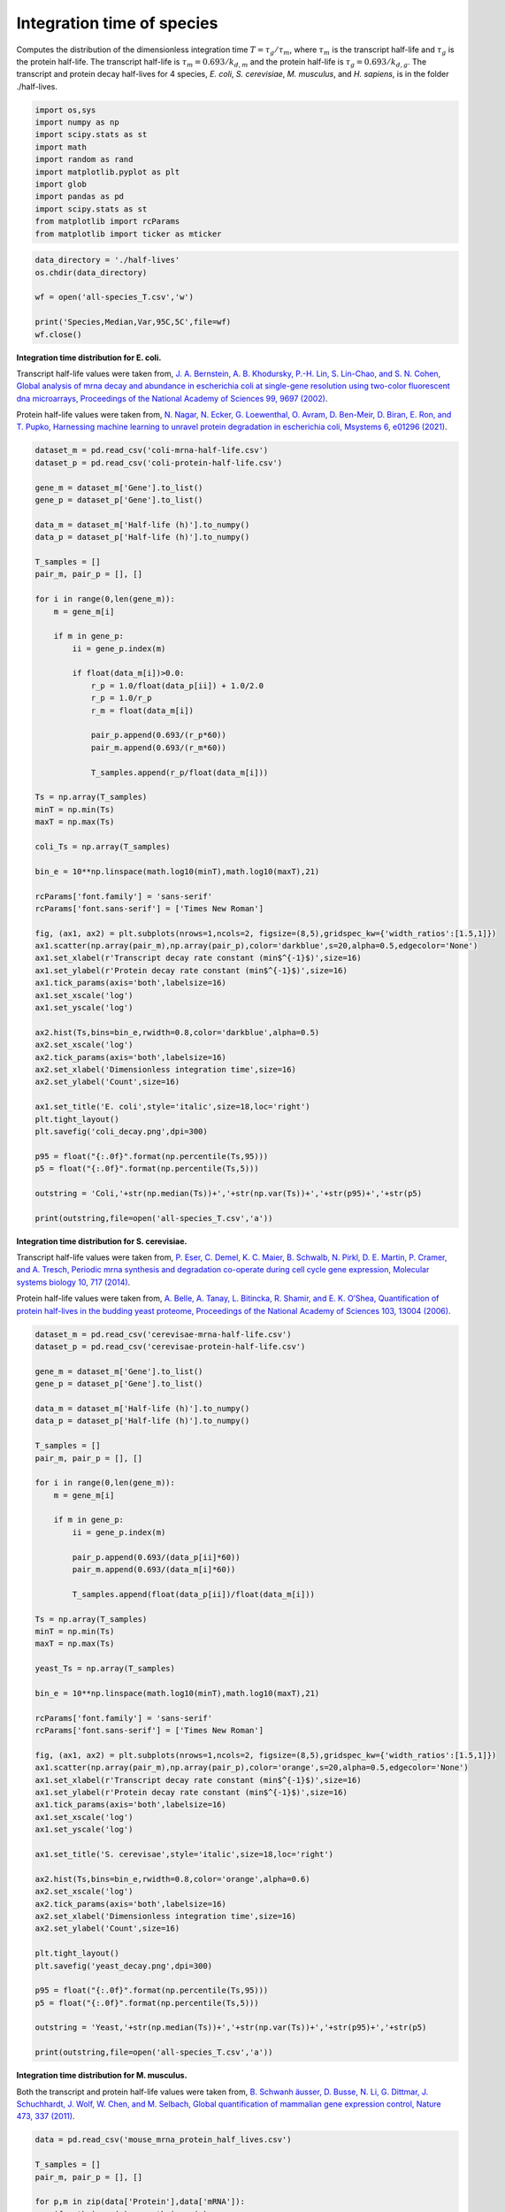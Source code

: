 Integration time of species
===========================

Computes the distribution of the dimensionless integration time
:math:`T=\tau_g/\tau_m`, where :math:`\tau_m` is the transcript
half-life and :math:`\tau_g` is the protein half-life. The transcript
half-life is :math:`\tau_m = 0.693/k_{d,m}` and the protein half-life is
:math:`\tau_g = 0.693/k_{d,g}`. The transcript and protein decay
half-lives for 4 species, *E. coli*, *S. cerevisiae*, *M. musculus*, and
*H. sapiens*, is in the folder ./half-lives.

.. code:: ipython3

    import os,sys
    import numpy as np
    import scipy.stats as st
    import math
    import random as rand
    import matplotlib.pyplot as plt
    import glob
    import pandas as pd
    import scipy.stats as st
    from matplotlib import rcParams
    from matplotlib import ticker as mticker

.. code:: ipython3

    data_directory = './half-lives'
    os.chdir(data_directory)

    wf = open('all-species_T.csv','w')

    print('Species,Median,Var,95C,5C',file=wf)
    wf.close()

**Integration time distribution for E. coli.**

Transcript half-life values were taken from, `J. A. Bernstein, A. B.
Khodursky, P.-H. Lin, S. Lin-Chao, and S. N. Cohen, Global analysis of
mrna decay and abundance in escherichia coli at single-gene resolution
using two-color fluorescent dna microarrays, Proceedings of the National
Academy of Sciences 99, 9697
(2002) <https://doi.org/10.1073/pnas.112318199%3E>`__.

Protein half-life values were taken from, `N. Nagar, N. Ecker, G.
Loewenthal, O. Avram, D. Ben-Meir, D. Biran, E. Ron, and T. Pupko,
Harnessing machine learning to unravel protein degradation in
escherichia coli, Msystems 6, e01296
(2021) <https://doi.org/10.1128/mSystems.01296-20>`__.

.. code:: ipython3

    dataset_m = pd.read_csv('coli-mrna-half-life.csv')
    dataset_p = pd.read_csv('coli-protein-half-life.csv')

    gene_m = dataset_m['Gene'].to_list()
    gene_p = dataset_p['Gene'].to_list()

    data_m = dataset_m['Half-life (h)'].to_numpy()
    data_p = dataset_p['Half-life (h)'].to_numpy()

    T_samples = []
    pair_m, pair_p = [], []

    for i in range(0,len(gene_m)):
        m = gene_m[i]

        if m in gene_p:
            ii = gene_p.index(m)

            if float(data_m[i])>0.0:
                r_p = 1.0/float(data_p[ii]) + 1.0/2.0
                r_p = 1.0/r_p
                r_m = float(data_m[i])

                pair_p.append(0.693/(r_p*60))
                pair_m.append(0.693/(r_m*60))

                T_samples.append(r_p/float(data_m[i]))

    Ts = np.array(T_samples)
    minT = np.min(Ts)
    maxT = np.max(Ts)

    coli_Ts = np.array(T_samples)

    bin_e = 10**np.linspace(math.log10(minT),math.log10(maxT),21)

    rcParams['font.family'] = 'sans-serif'
    rcParams['font.sans-serif'] = ['Times New Roman']

    fig, (ax1, ax2) = plt.subplots(nrows=1,ncols=2, figsize=(8,5),gridspec_kw={'width_ratios':[1.5,1]})
    ax1.scatter(np.array(pair_m),np.array(pair_p),color='darkblue',s=20,alpha=0.5,edgecolor='None')
    ax1.set_xlabel(r'Transcript decay rate constant (min$^{-1}$)',size=16)
    ax1.set_ylabel(r'Protein decay rate constant (min$^{-1}$)',size=16)
    ax1.tick_params(axis='both',labelsize=16)
    ax1.set_xscale('log')
    ax1.set_yscale('log')

    ax2.hist(Ts,bins=bin_e,rwidth=0.8,color='darkblue',alpha=0.5)
    ax2.set_xscale('log')
    ax2.tick_params(axis='both',labelsize=16)
    ax2.set_xlabel('Dimensionless integration time',size=16)
    ax2.set_ylabel('Count',size=16)

    ax1.set_title('E. coli',style='italic',size=18,loc='right')
    plt.tight_layout()
    plt.savefig('coli_decay.png',dpi=300)

    p95 = float("{:.0f}".format(np.percentile(Ts,95)))
    p5 = float("{:.0f}".format(np.percentile(Ts,5)))

    outstring = 'Coli,'+str(np.median(Ts))+','+str(np.var(Ts))+','+str(p95)+','+str(p5)

    print(outstring,file=open('all-species_T.csv','a'))



.. image:: output_5_0.png


**Integration time distribution for S. cerevisiae.**

Transcript half-life values were taken from, `P. Eser, C. Demel, K. C.
Maier, B. Schwalb, N. Pirkl, D. E. Martin, P. Cramer, and A. Tresch,
Periodic mrna synthesis and degradation co-operate during cell cycle
gene expression, Molecular systems biology 10, 717
(2014) <https://doi.org/10.1002/msb.134886>`__.

Protein half-life values were taken from, `A. Belle, A. Tanay, L.
Bitincka, R. Shamir, and E. K. O’Shea, Quantification of protein
half-lives in the budding yeast proteome, Proceedings of the National
Academy of Sciences 103, 13004
(2006) <https://doi.org/10.1073/pnas.0605420103>`__.

.. code:: ipython3

    dataset_m = pd.read_csv('cerevisae-mrna-half-life.csv')
    dataset_p = pd.read_csv('cerevisae-protein-half-life.csv')

    gene_m = dataset_m['Gene'].to_list()
    gene_p = dataset_p['Gene'].to_list()

    data_m = dataset_m['Half-life (h)'].to_numpy()
    data_p = dataset_p['Half-life (h)'].to_numpy()

    T_samples = []
    pair_m, pair_p = [], []

    for i in range(0,len(gene_m)):
        m = gene_m[i]

        if m in gene_p:
            ii = gene_p.index(m)

            pair_p.append(0.693/(data_p[ii]*60))
            pair_m.append(0.693/(data_m[i]*60))

            T_samples.append(float(data_p[ii])/float(data_m[i]))

    Ts = np.array(T_samples)
    minT = np.min(Ts)
    maxT = np.max(Ts)

    yeast_Ts = np.array(T_samples)

    bin_e = 10**np.linspace(math.log10(minT),math.log10(maxT),21)

    rcParams['font.family'] = 'sans-serif'
    rcParams['font.sans-serif'] = ['Times New Roman']

    fig, (ax1, ax2) = plt.subplots(nrows=1,ncols=2, figsize=(8,5),gridspec_kw={'width_ratios':[1.5,1]})
    ax1.scatter(np.array(pair_m),np.array(pair_p),color='orange',s=20,alpha=0.5,edgecolor='None')
    ax1.set_xlabel(r'Transcript decay rate constant (min$^{-1}$)',size=16)
    ax1.set_ylabel(r'Protein decay rate constant (min$^{-1}$)',size=16)
    ax1.tick_params(axis='both',labelsize=16)
    ax1.set_xscale('log')
    ax1.set_yscale('log')

    ax1.set_title('S. cerevisae',style='italic',size=18,loc='right')

    ax2.hist(Ts,bins=bin_e,rwidth=0.8,color='orange',alpha=0.6)
    ax2.set_xscale('log')
    ax2.tick_params(axis='both',labelsize=16)
    ax2.set_xlabel('Dimensionless integration time',size=16)
    ax2.set_ylabel('Count',size=16)

    plt.tight_layout()
    plt.savefig('yeast_decay.png',dpi=300)

    p95 = float("{:.0f}".format(np.percentile(Ts,95)))
    p5 = float("{:.0f}".format(np.percentile(Ts,5)))

    outstring = 'Yeast,'+str(np.median(Ts))+','+str(np.var(Ts))+','+str(p95)+','+str(p5)

    print(outstring,file=open('all-species_T.csv','a'))



.. image:: output_7_0.png


**Integration time distribution for M. musculus.**

Both the transcript and protein half-life values were taken from, `B.
Schwanh ̈ausser, D. Busse, N. Li, G. Dittmar, J. Schuchhardt, J. Wolf,
W. Chen, and M. Selbach, Global quantification of mammalian gene
expression control, Nature 473, 337
(2011) <https://doi.org/10.1038/nature10098>`__.

.. code:: ipython3

    data = pd.read_csv('mouse_mrna_protein_half_lives.csv')

    T_samples = []
    pair_m, pair_p = [], []

    for p,m in zip(data['Protein'],data['mRNA']):
        if math.isnan(m) or math.isnan(p):
            pass
        else:
            T_samples.append(float(p)/float(m))

            pair_p.append(0.693/(p*60))
            pair_m.append(0.693/(m*60))

    Ts = np.array(T_samples)
    minT = np.percentile(Ts,1)
    maxT = np.percentile(Ts,99)

    mouse_Ts = np.array(T_samples)

    bin_e = 10**np.linspace(math.log10(minT),math.log10(maxT),21)

    rcParams['font.family'] = 'sans-serif'
    rcParams['font.sans-serif'] = ['Times New Roman']

    fig, (ax1, ax2) = plt.subplots(nrows=1,ncols=2, figsize=(8,5),gridspec_kw={'width_ratios':[1.5,1]})
    ax1.scatter(np.array(pair_m),np.array(pair_p),color='green',s=20,alpha=0.5,edgecolor='None')
    ax1.set_xlabel(r'Transcript decay rate constant (min$^{-1}$)',size=16)
    ax1.set_ylabel(r'Protein decay rate constant (min$^{-1}$)',size=16)
    ax1.tick_params(axis='both',labelsize=16)
    ax1.set_xscale('log')
    ax1.set_yscale('log')

    ax1.set_title('M. musculus',style='italic',size=18,loc='right')

    ax2.hist(Ts,bins=bin_e,rwidth=0.8,color='green',alpha=0.6)
    ax2.set_xscale('log')
    ax2.tick_params(axis='both',labelsize=16)
    ax2.set_xlabel('Dimensionless integration time',size=16)
    ax2.set_ylabel('Count',size=16)

    plt.tight_layout()
    plt.savefig('mouse_decay.png',dpi=300)

    p95 = float("{:.0f}".format(np.percentile(Ts,95)))
    p5 = float("{:.0f}".format(np.percentile(Ts,5)))

    outstring = 'Mouse,'+str(np.median(Ts))+','+str(np.var(Ts))+','+str(p95)+','+str(p5)

    print(outstring,file=open('all-species_T.csv','a'))



.. image:: output_9_1.png


**Integration time distribution for H. sapiens.**

Transcript half-life values were taken from, `C. C. Friedel, L. D
̈olken, Z. Ruzsics, U. H. Koszinowski, and R. Zimmer, Conserved
principles of mammalian transcriptional regulation revealed by rna
half-life, Nucleic acids research 37, e115
(2009) <https://doi.org/10.1093/nar/gkp542>`__.

Protein half-life values were taken from, `S. B. Cambridge, F. Gnad, C.
Nguyen, J. L. Bermejo, M. Kr ̈uger, and M. Mann, Systems-wide proteomic
analysis in mammalian cells reveals conserved, functional protein
turnover, Journal of proteome research 10, 5275
(2011) <https://doi.org/10.1021/pr101183k>`__.

.. code:: ipython3

    dataset_m = pd.read_csv('sapiens-mrna-half-life.csv')
    dataset_p = pd.read_csv('sapiens-protein-half-life.csv')

    gene_m = dataset_m['Gene'].to_list()
    gene_p = dataset_p['Gene'].to_list()

    data_m = dataset_m['Half-life (h)'].to_numpy()
    data_p = dataset_p['Half-life (h)'].to_numpy()

    T_samples = []
    pair_m, pair_p = [], []

    for i in range(0,len(gene_m)):
        if float(data_m[i])>0.0:

            m = gene_m[i]

            for j in range(0,len(gene_p)):
                p = gene_p[j]

                if type(p) is str:
                    if m in p:
                        T_samples.append(float(data_p[j])/float(data_m[i]))
                        pair_p.append(0.693/(data_p[j]*60))
                        pair_m.append(0.693/(data_m[i]*60))

    Ts = np.array(T_samples)
    minT = np.min(Ts)
    maxT = np.max(Ts)

    human_Ts = np.array(T_samples)

    bin_e = 10**np.linspace(math.log10(minT),math.log10(maxT),21)

    rcParams['font.family'] = 'sans-serif'
    rcParams['font.sans-serif'] = ['Times New Roman']

    fig, (ax1, ax2) = plt.subplots(nrows=1,ncols=2, figsize=(8,5),gridspec_kw={'width_ratios':[1.5,1]})
    ax1.scatter(np.array(pair_m),np.array(pair_p),color='darkred',s=20,alpha=0.5,edgecolor='None')
    ax1.set_xlabel(r'Transcript decay rate constant (min$^{-1}$)',size=16)
    ax1.set_ylabel(r'Protein decay rate constant (min$^{-1}$)',size=16)
    ax1.tick_params(axis='both',labelsize=16)
    ax1.set_xscale('log')
    ax1.set_yscale('log')

    ax1.set_title('H. sapiens',style='italic',size=18,loc='right')

    ax2.hist(Ts,bins=bin_e,rwidth=0.8,color='darkred',alpha=0.6)
    ax2.set_xscale('log')
    ax2.tick_params(axis='both',labelsize=16)
    ax2.set_xlabel('Dimensionless integration time',size=16)
    ax2.set_ylabel('Count',size=16)

    plt.tight_layout()
    plt.savefig('human_decay.png',dpi=300)

    p95 = float("{:.0f}".format(np.percentile(Ts,95)))
    p5 = float("{:.0f}".format(np.percentile(Ts,5)))

    outstring = 'Sapiens,'+str(np.median(Ts))+','+str(np.var(Ts))+','+str(p95)+','+str(p5)

    print(outstring,file=open('all-species_T.csv','a'))



.. image:: output_11_0.png


.. code:: ipython3

    data_set = [np.log10(coli_Ts), np.log10(yeast_Ts), np.log10(mouse_Ts), np.log10(human_Ts)]

    medians = []
    q95, q5 = [], []

    for d in data_set:
        medians.append(np.median(d))
        q95.append(np.percentile(d,95))
        q5.append(np.percentile(d,5))

    rcParams['font.family'] = 'sans-serif'
    rcParams['font.sans-serif'] = ['Times New Roman']

    fig, ax = plt.subplots(figsize=(5.5,4))

    parts = ax.violinplot(data_set,showmeans=False,showmedians=False,showextrema=False)

    cs = ['darkblue','orange','green','brown']
    kk = 0

    for vp in parts['bodies']:
        vp.set_facecolor(cs[kk])
        vp.set_alpha(0.35)
        kk += 1

    inds = np.arange(1, len(medians) + 1)
    ax.vlines(inds, q95, q5, color='k', linestyle='-', lw=3)
    ax.scatter(inds, medians, marker='o', color='white', s=30, zorder=3)


    labels = ['E. coli', 'S. cerevisae', 'M. musculus', 'H. sapiens']
    y_labels = [0.01,0.1,1,10,100,1000]

    ax.set_xticks(np.arange(1, len(labels) + 1))
    ax.set_xticklabels(labels,fontsize=16,style='italic',rotation=-15)

    ax.yaxis.set_major_formatter(mticker.StrMethodFormatter("$10^{{{x:.0f}}}$"))

    plt.ylabel(r'Dimensionless integration time, $T$',size=14)
    plt.ylim(math.log10(0.05),math.log10(2000))
    plt.yticks(fontsize=14)
    plt.tight_layout()

    plt.savefig('SpeciesIntegrationTimes.png',dpi=300)



.. image:: output_12_0.png
